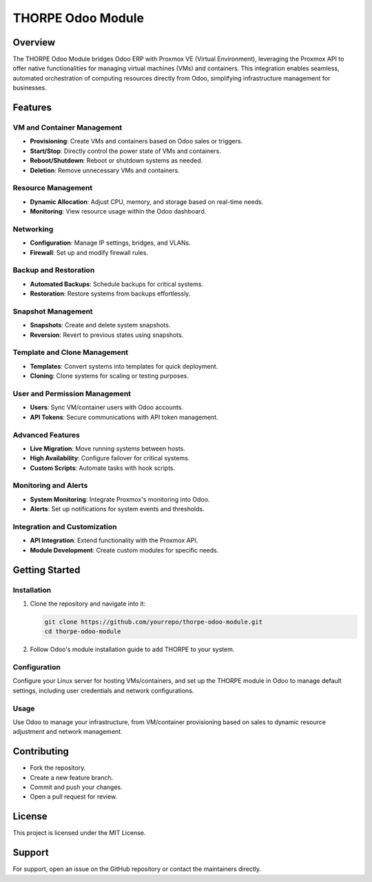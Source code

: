 =====================
THORPE Odoo Module
=====================

Overview
========

The THORPE Odoo Module bridges Odoo ERP with Proxmox VE (Virtual Environment), leveraging the Proxmox API to offer native functionalities for managing virtual machines (VMs) and containers. This integration enables seamless, automated orchestration of computing resources directly from Odoo, simplifying infrastructure management for businesses.

Features
========

VM and Container Management
---------------------------

- **Provisioning**: Create VMs and containers based on Odoo sales or triggers.
- **Start/Stop**: Directly control the power state of VMs and containers.
- **Reboot/Shutdown**: Reboot or shutdown systems as needed.
- **Deletion**: Remove unnecessary VMs and containers.

Resource Management
-------------------

- **Dynamic Allocation**: Adjust CPU, memory, and storage based on real-time needs.
- **Monitoring**: View resource usage within the Odoo dashboard.

Networking
----------

- **Configuration**: Manage IP settings, bridges, and VLANs.
- **Firewall**: Set up and modify firewall rules.

Backup and Restoration
----------------------

- **Automated Backups**: Schedule backups for critical systems.
- **Restoration**: Restore systems from backups effortlessly.

Snapshot Management
-------------------

- **Snapshots**: Create and delete system snapshots.
- **Reversion**: Revert to previous states using snapshots.

Template and Clone Management
-----------------------------

- **Templates**: Convert systems into templates for quick deployment.
- **Cloning**: Clone systems for scaling or testing purposes.

User and Permission Management
-------------------------------

- **Users**: Sync VM/container users with Odoo accounts.
- **API Tokens**: Secure communications with API token management.

Advanced Features
-----------------

- **Live Migration**: Move running systems between hosts.
- **High Availability**: Configure failover for critical systems.
- **Custom Scripts**: Automate tasks with hook scripts.

Monitoring and Alerts
---------------------

- **System Monitoring**: Integrate Proxmox's monitoring into Odoo.
- **Alerts**: Set up notifications for system events and thresholds.

Integration and Customization
------------------------------

- **API Integration**: Extend functionality with the Proxmox API.
- **Module Development**: Create custom modules for specific needs.

Getting Started
===============

Installation
------------

1. Clone the repository and navigate into it:

   .. code-block:: bash

      git clone https://github.com/yourrepo/thorpe-odoo-module.git
      cd thorpe-odoo-module

2. Follow Odoo's module installation guide to add THORPE to your system.

Configuration
-------------

Configure your Linux server for hosting VMs/containers, and set up the THORPE module in Odoo to manage default settings, including user credentials and network configurations.

Usage
-----

Use Odoo to manage your infrastructure, from VM/container provisioning based on sales to dynamic resource adjustment and network management.

Contributing
============

- Fork the repository.
- Create a new feature branch.
- Commit and push your changes.
- Open a pull request for review.

License
=======

This project is licensed under the MIT License.

Support
=======

For support, open an issue on the GitHub repository or contact the maintainers directly.
